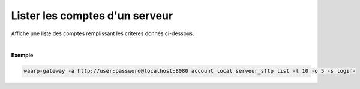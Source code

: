 ===============================
Lister les comptes d'un serveur
===============================

.. program:: waarp-gateway account local list

.. describe:: waarp-gateway <ADDR> account local <SERVER> list

Affiche une liste des comptes remplissant les critères donnés ci-dessous.

.. option:: -l <LIMIT>, --limit=<LIMIT>

   Le nombre de maximum comptes à afficher. Fixé à 20 par défaut.

.. option:: -o <OFFSET>, --offset=<OFFSET>

   Le numéro du premier compte affiché.

.. option:: -s <SORT>, --sort=<SORT>

   L'attribut et l'ordre selon lesquels les comptes seront triés. Les choix
   possibles sont:

   - tri par login (``login+`` & ``login-``)

|

**Exemple**

.. code-block:: shell

   waarp-gateway -a http://user:password@localhost:8080 account local serveur_sftp list -l 10 -o 5 -s login-
